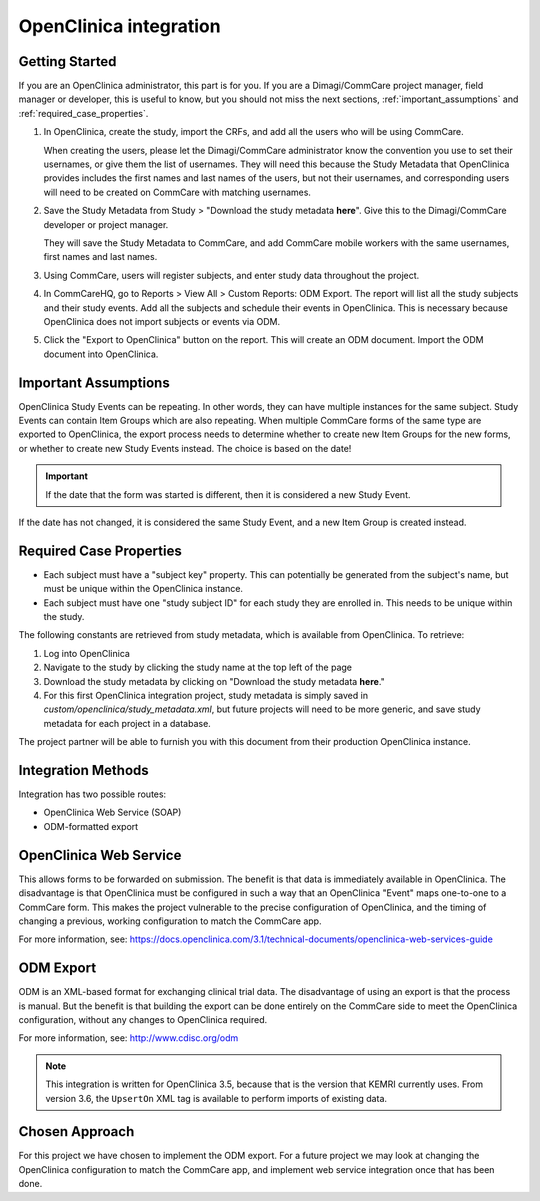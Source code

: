 OpenClinica integration
=======================

Getting Started
---------------

If you are an OpenClinica administrator, this part is for you. If you
are a Dimagi/CommCare project manager, field manager or developer, this
is useful to know, but you should not miss the next sections,
:ref:`important_assumptions` and :ref:`required_case_properties`.

1. In OpenClinica, create the study, import the CRFs, and add all the
   users who will be using CommCare.

   When creating the users, please let the Dimagi/CommCare administrator
   know the convention you use to set their usernames, or give them the
   list of usernames. They will need this because the Study Metadata
   that OpenClinica provides includes the first names and last names of
   the users, but not their usernames, and corresponding users will need
   to be created on CommCare with matching usernames.

2. Save the Study Metadata from Study > "Download the study metadata
   **here**". Give this to the Dimagi/CommCare developer or project
   manager.

   They will save the Study Metadata to CommCare, and add CommCare
   mobile workers with the same usernames, first names and last names.

3. Using CommCare, users will register subjects, and enter study data
   throughout the project.

4. In CommCareHQ, go to Reports > View All > Custom Reports: ODM Export.
   The report will list all the study subjects and their study events.
   Add all the subjects and schedule their events in OpenClinica. This
   is necessary because OpenClinica does not import subjects or events
   via ODM.

5. Click the "Export to OpenClinica" button on the report. This will
   create an ODM document. Import the ODM document into OpenClinica.


.. _important_assumptions:

Important Assumptions
---------------------

OpenClinica Study Events can be repeating. In other words, they can have
multiple instances for the same subject. Study Events can contain Item Groups
which are also repeating. When multiple CommCare forms of the same type are
exported to OpenClinica, the export process needs to determine whether to
create new Item Groups for the new forms, or whether to create new Study
Events instead. The choice is based on the date!

.. IMPORTANT:: If the date that the form was started is different, then it is
               considered a new Study Event.

If the date has not changed, it is considered the same Study Event, and a new
Item Group is created instead.


.. _required_case_properties:

Required Case Properties
------------------------

* Each subject must have a "subject key" property. This can potentially be
  generated from the subject's name, but must be unique within the OpenClinica
  instance.

* Each subject must have one "study subject ID" for each study they are
  enrolled in. This needs to be unique within the study.

The following constants are retrieved from study metadata, which is available
from OpenClinica. To retrieve:

1. Log into OpenClinica
2. Navigate to the study by clicking the study name at the top left of the
   page
3. Download the study metadata by clicking on "Download the study metadata
   **here**."
4. For this first OpenClinica integration project, study metadata is simply
   saved in `custom/openclinica/study_metadata.xml`, but future projects will
   need to be more generic, and save study metadata for each project in a
   database.

The project partner will be able to furnish you with this document from their
production OpenClinica instance.


Integration Methods
-------------------

Integration has two possible routes:

* OpenClinica Web Service (SOAP)
* ODM-formatted export


OpenClinica Web Service
-----------------------

This allows forms to be forwarded on submission. The benefit is that
data is immediately available in OpenClinica. The disadvantage is that
OpenClinica must be configured in such a way that an OpenClinica "Event"
maps one-to-one to a CommCare form. This makes the project vulnerable to
the precise configuration of OpenClinica, and the timing of changing a
previous, working configuration to match the CommCare app.

For more information, see:
https://docs.openclinica.com/3.1/technical-documents/openclinica-web-services-guide


ODM Export
----------

ODM is an XML-based format for exchanging clinical trial data. The
disadvantage of using an export is that the process is manual. But the
benefit is that building the export can be done entirely on the CommCare
side to meet the OpenClinica configuration, without any changes to
OpenClinica required.

For more information, see: http://www.cdisc.org/odm

.. NOTE:: This integration is written for OpenClinica 3.5, because that
          is the version that KEMRI currently uses. From version 3.6,
          the ``UpsertOn`` XML tag is available to perform imports of
          existing data.


Chosen Approach
---------------

For this project we have chosen to implement the ODM export. For a
future project we may look at changing the OpenClinica configuration to
match the CommCare app, and implement web service integration once that
has been done.
